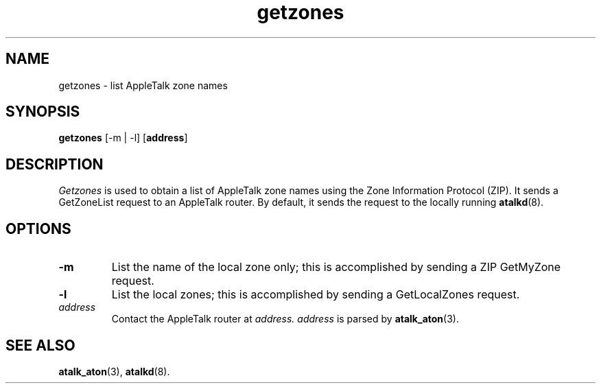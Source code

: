 .TH getzones 1 "17 Dec 1991" 2.0.0 Netatalk 
.SH NAME
getzones \- list AppleTalk zone names
.SH SYNOPSIS
\fBgetzones\fR [\-m | \-l] [\fBaddress\fR]
.SH DESCRIPTION
\fIGetzones\fR is used to obtain a list of
AppleTalk zone names using the Zone Information Protocol (ZIP). It sends a
GetZoneList request to an AppleTalk router. By default, it sends the
request to the locally running \fBatalkd\fR(8).
.SH OPTIONS
.TP 
\fB\-m\fR
List the name of the local zone only; this is accomplished by
sending a ZIP GetMyZone request.
.TP 
\fB\-l\fR
List the local zones; this is accomplished by sending a
GetLocalZones request.
.TP 
\fIaddress\fR
Contact the AppleTalk router at \fIaddress.\fR
\fIaddress\fR is parsed by
\fBatalk_aton\fR(3).
.SH "SEE ALSO"
\fBatalk_aton\fR(3),
\fBatalkd\fR(8).

